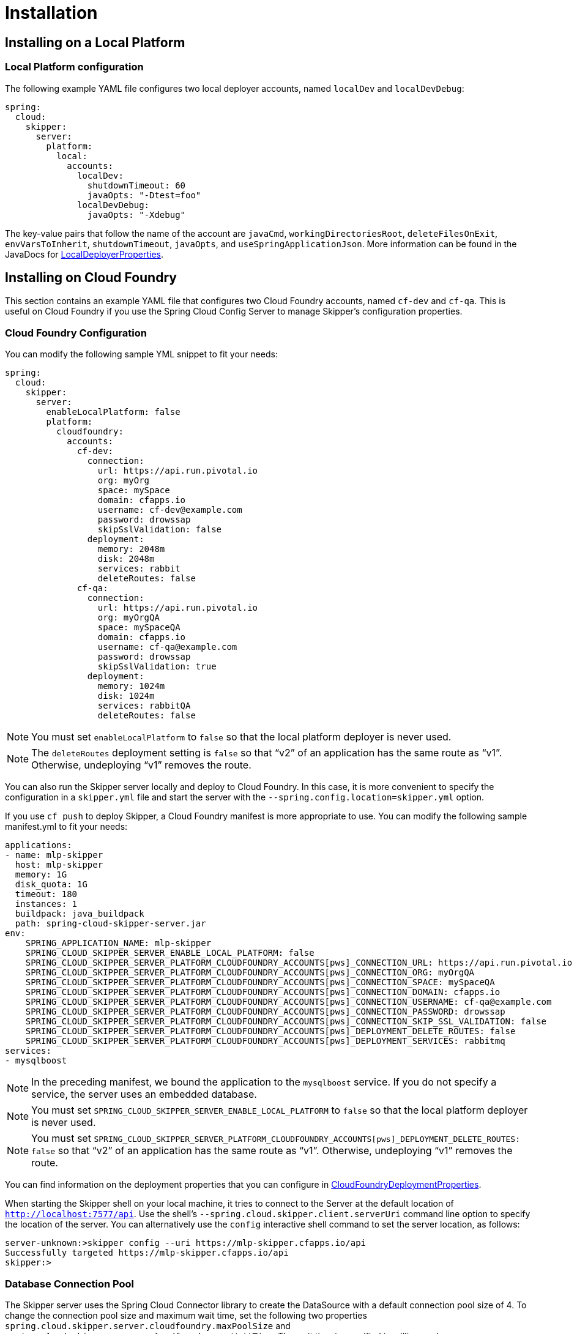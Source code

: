 [[skipper-installation]]
= Installation

[[skipper-installation-local]]
== Installing on a Local Platform

=== Local Platform configuration

The following example YAML file configures two local deployer accounts, named `localDev` and `localDevDebug`:
```
spring:
  cloud:
    skipper:
      server:
        platform:
          local:
            accounts:
              localDev:
                shutdownTimeout: 60
                javaOpts: "-Dtest=foo"
              localDevDebug:
                javaOpts: "-Xdebug"
```

The key-value pairs that follow the name of the account are `javaCmd`, `workingDirectoriesRoot`, `deleteFilesOnExit`, `envVarsToInherit`, `shutdownTimeout`, `javaOpts`, and `useSpringApplicationJson`.
More information can be found in the JavaDocs for https://github.com/spring-cloud/spring-cloud-deployer-local/blob/master/spring-cloud-deployer-local/src/main/java/org/springframework/cloud/deployer/spi/local/LocalDeployerProperties.java[LocalDeployerProperties].

[[skipper-installation-cloudfoundry]]
== Installing on Cloud Foundry

This section contains an example YAML file that configures two Cloud Foundry accounts, named `cf-dev` and `cf-qa`.
This is useful on Cloud Foundry if you use the Spring Cloud Config Server to manage Skipper's configuration properties.

=== Cloud Foundry Configuration

You can modify the following sample YML snippet to fit your needs:

[source,yml]
----
spring:
  cloud:
    skipper:
      server:
        enableLocalPlatform: false
        platform:
          cloudfoundry:
            accounts:
              cf-dev:
                connection:
                  url: https://api.run.pivotal.io
                  org: myOrg
                  space: mySpace
                  domain: cfapps.io
                  username: cf-dev@example.com
                  password: drowssap
                  skipSslValidation: false
                deployment:
                  memory: 2048m
                  disk: 2048m
                  services: rabbit
                  deleteRoutes: false
              cf-qa:
                connection:
                  url: https://api.run.pivotal.io
                  org: myOrgQA
                  space: mySpaceQA
                  domain: cfapps.io
                  username: cf-qa@example.com
                  password: drowssap
                  skipSslValidation: true
                deployment:
                  memory: 1024m
                  disk: 1024m
                  services: rabbitQA
                  deleteRoutes: false
----

NOTE: You must set `enableLocalPlatform` to `false` so that the local platform deployer is never used.

NOTE: The `deleteRoutes` deployment setting is `false` so that "`v2`" of an application has the same route as "`v1`".
Otherwise, undeploying "`v1`" removes the route.

You can also run the Skipper server locally and deploy to Cloud Foundry.
In this case, it is more convenient to specify the configuration in a `skipper.yml` file and start the server with the `--spring.config.location=skipper.yml` option.

If you use `cf push` to deploy Skipper, a Cloud Foundry manifest is more appropriate to use.
You can modify the following sample manifest.yml to fit your needs:

[source,yml,options="nowrap"]
----
applications:
- name: mlp-skipper
  host: mlp-skipper
  memory: 1G
  disk_quota: 1G
  timeout: 180
  instances: 1
  buildpack: java_buildpack
  path: spring-cloud-skipper-server.jar
env:
    SPRING_APPLICATION_NAME: mlp-skipper
    SPRING_CLOUD_SKIPPER_SERVER_ENABLE_LOCAL_PLATFORM: false
    SPRING_CLOUD_SKIPPER_SERVER_PLATFORM_CLOUDFOUNDRY_ACCOUNTS[pws]_CONNECTION_URL: https://api.run.pivotal.io
    SPRING_CLOUD_SKIPPER_SERVER_PLATFORM_CLOUDFOUNDRY_ACCOUNTS[pws]_CONNECTION_ORG: myOrgQA
    SPRING_CLOUD_SKIPPER_SERVER_PLATFORM_CLOUDFOUNDRY_ACCOUNTS[pws]_CONNECTION_SPACE: mySpaceQA
    SPRING_CLOUD_SKIPPER_SERVER_PLATFORM_CLOUDFOUNDRY_ACCOUNTS[pws]_CONNECTION_DOMAIN: cfapps.io
    SPRING_CLOUD_SKIPPER_SERVER_PLATFORM_CLOUDFOUNDRY_ACCOUNTS[pws]_CONNECTION_USERNAME: cf-qa@example.com
    SPRING_CLOUD_SKIPPER_SERVER_PLATFORM_CLOUDFOUNDRY_ACCOUNTS[pws]_CONNECTION_PASSWORD: drowssap
    SPRING_CLOUD_SKIPPER_SERVER_PLATFORM_CLOUDFOUNDRY_ACCOUNTS[pws]_CONNECTION_SKIP_SSL_VALIDATION: false
    SPRING_CLOUD_SKIPPER_SERVER_PLATFORM_CLOUDFOUNDRY_ACCOUNTS[pws]_DEPLOYMENT_DELETE_ROUTES: false
    SPRING_CLOUD_SKIPPER_SERVER_PLATFORM_CLOUDFOUNDRY_ACCOUNTS[pws]_DEPLOYMENT_SERVICES: rabbitmq
services:
- mysqlboost
----

NOTE: In the preceding manifest, we bound the application to the `mysqlboost` service.
If you do not specify a service, the server uses an embedded database.

NOTE: You must set `SPRING_CLOUD_SKIPPER_SERVER_ENABLE_LOCAL_PLATFORM` to `false` so that the local platform deployer is never used.

NOTE: You must set `SPRING_CLOUD_SKIPPER_SERVER_PLATFORM_CLOUDFOUNDRY_ACCOUNTS[pws]_DEPLOYMENT_DELETE_ROUTES: false` so that "`v2`" of an application has the same route as "`v1`".
Otherwise, undeploying "`v1`" removes the route.

You can find information on the deployment properties that you can configure in https://github.com/spring-cloud/spring-cloud-deployer-cloudfoundry/blob/master/src/main/java/org/springframework/cloud/deployer/spi/cloudfoundry/CloudFoundryDeploymentProperties.java[CloudFoundryDeploymentProperties].

When starting the Skipper shell on your local machine, it tries to connect to the Server at the default location of `http://localhost:7577/api`.
Use the shell's `--spring.cloud.skipper.client.serverUri` command line option to specify the location of the server.
You can alternatively use the `config` interactive shell command to set the server location, as follows:

[source,bash]
----
server-unknown:>skipper config --uri https://mlp-skipper.cfapps.io/api
Successfully targeted https://mlp-skipper.cfapps.io/api
skipper:>
----

=== Database Connection Pool
The Skipper server uses the Spring Cloud Connector library to create the DataSource with a default connection pool size of 4.
To change the connection pool size and maximum wait time, set the following two properties `spring.cloud.skipper.server.cloudfoundry.maxPoolSize` and `spring.cloud.skipper.server.cloudfoundry.maxWaitTime`.
The wait time is specified in milliseconds.

[[skipper-installation-cloudfoundry-maximum-disk-quota-configuration]]
=== Maximum Disk Quota
By default, every application in Cloud Foundry starts with 1G disk quota and this can be adjusted to a default maximum of
2G. The default maximum can also be overridden up to 10G by using Pivotal Cloud Foundry's (PCF) Ops Manager GUI.

This configuration is relevant for Spring Cloud Skipper because every deployment is composed of applications
(typically Spring Boot uber-jar's), and those applications are resolved from a remote maven repository. After resolution,
the application artifacts are downloaded to the local Maven Repository for caching and reuse. With this happening in the background,
the default disk quota (1G) can fill up rapidly, especially when we experiment with streams that
are made up of unique applications. In order to overcome this disk limitation and depending
on your scaling requirements, you may want to change the default maximum from 2G to 10G. Let's review the
steps to change the default maximum disk quota allocation.

From PCF's Ops Manager, select the "`Pivotal Elastic Runtime`" tile and navigate to the "`Application Developer Controls`" tab.
Change the "`Maximum Disk Quota per App (MB)`" setting from 2048 (2G) to 10240 (10G). Save the disk quota update and click
"`Apply Changes`" to complete the configuration override.

[[configuration-cloudfoundry-managing-disk-utilization]]
=== Managing Disk Use

Even when configuring Skipper to use 10G of space, there is the possibility of exhausting
the available space on the local disk.
If you deploy the Skipper by using the default `port` health check type, you must explicitly monitor the disk space on the server in order to avoid running out space.
If you deploy the server by using the `http` health check type (see the next example), the server is restarted if there is low disk space.
This is due to Spring Boot's link:https://github.com/spring-projects/spring-boot/blob/v1.5.14.RELEASE/spring-boot-actuator/src/main/java/org/springframework/boot/actuate/health/DiskSpaceHealthIndicator.java[Disk Space Health Indicator].
You can link:https://docs.spring.io/spring-boot/docs/1.5.14.RELEASE/reference/htmlsingle/#common-application-properties[configure] the settings of the Disk Space Health Indicator by using the properties that have the `management.health.diskspace` prefix.

For version 1.7, we are investigating the use of link:https://docs.cloudfoundry.org/devguide/services/using-vol-services.html[Volume Services] for the server to store `.jar` artifacts before pushing them to Cloud Foundry.

The following example shows how to deploy the `http` health check type to an endpoint called `/management/health`:

====
[source]
----
---
  ...
  health-check-type: http
  health-check-http-endpoint: /management/health
----
====

[[skipper-installation-kubernetes]]
== Installing on Kubernetes

A docker image, named `springcloud/spring-cloud-skipper-server`, is available for Skipper server in dockerhub.
You can use this image to run the Skipper server in Kubernetes.


[[skipper-kubernetes-configuration]]
=== Kuberenetes configuration


The following example YAML file configures two accounts, named `k8s-dev` and `k8sqa`, on a Kubernetes cluster.

```
spring:
  cloud:
    skipper:
      server:
        platform:
          kubernetes:
            accounts:
              k8s-dev:
                namespace: devNamespace
                cpu: 4
              k8s-qa:
                namespace: qaNamespace
                memory: 1024m
```

The accounts correspond to different namespaces.
We are investigating how to support connecting to different Kubernetes clusters.

You can find more information on the deployment properties that you can configure in https://github.com/spring-cloud/spring-cloud-deployer-kubernetes/blob/master/src/main/java/org/springframework/cloud/deployer/spi/kubernetes/KubernetesDeployerProperties.java[KubernetesDeployerProperties]

[[skipper-database-configuration]]
== Database configuration

Spring Cloud Skipper uses a relational database to store metadata.
We use https://flywaydb.org/[Flyway] to bootstrap and then migrate the database as the product evolves.
We currently provide schemas for the following databases: H2, HSQLDB, MySQL, PostgreSQL, Microsoft SQL Server, Oracle 12, and IBM DB2.

The JDBC drivers for MySQL (through the MariaDB driver), HSQLDB, PostgreSQL, and SQL Server, along the embedded H2 database, are bundled with the server jar.
If you  use any other database, the corresponding JDBC driver jar needs to be on the classpath of the server.
If not specified, the server starts with the embedded in-memory H2 database.

The database properties can be passed as environment variables or command-line arguments to the Server.


NOTE: Make sure that you configure the correct `flyway.schemas` for DB2 and SQL Server. Otherwise, Flyway tries to create its `schema_version` table on the default schema for a connection, which could be different than the schema with which your credentials are associated.
See the https://flywaydb.org/documentation/[Flyway documentation] for more options.

The following listings show some examples:

```
export spring_datasource_url=jdbc:postgresql://localhost:5432/mydb
export spring_datasource_username=myuser
export spring_datasource_password=mypass
export spring_datasource_driver-class-name="org.postgresql.Driver"
```

* *MySQL*
[source,bash,subs=attributes]
----
java -jar spring-cloud-skipper-server-{project-version}.jar \
    --spring.datasource.url=jdbc:mysql:<db-info> \
    --spring.datasource.username=<user> \
    --spring.datasource.password=<password> \
    --spring.datasource.driver-class-name=org.mariadb.jdbc.Driver &
----

* *PostgreSQL*
[source,bash,subs=attributes]
----
java -jar spring-cloud-skipper-server-{project-version}.jar \
    --spring.datasource.url=jdbc:postgresql:<db-info> \
    --spring.datasource.username=<user> \
    --spring.datasource.password=<password> \
    --spring.datasource.driver-class-name=org.postgresql.Driver &
----

* *HSQLDB*
[source,bash,subs=attributes]
----
java -jar spring-cloud-skipper-server-{project-version}.jar \
    --spring.datasource.url=jdbc:hsqldb:mem:<db-info> \
    --spring.datasource.username=sa \
    --spring.datasource.password= \
    --spring.datasource.driver-class-name=org.hsqldb.jdbc.JDBCDriver &
----

* *Microsoft SQL Server*
[source,bash,subs=attributes]
----
java -jar spring-cloud-skipper-server-{project-version}.jar \
    --spring.datasource.url=jdbc:sqlserver://<db-info>;database=<database-name> \
    --spring.datasource.username=<user> \
    --spring.datasource.password=<password> \
    --flyway.schemas=<database-name> \
    --spring.datasource.driver-class-name=com.microsoft.sqlserver.jdbc.SQLServerDriver &
----

* *Oracle*
[source,bash,subs=attributes]
----
java -jar spring-cloud-skipper-server-{project-version}.jar \
    --spring.datasource.url=jdbc:oracle:thin:<user>/<password>@<db-address>/<service-id> \
    --spring.datasource.username=<user> \
    --spring.datasource.password=<password> \
    --spring.datasource.driver-class-name=oracle.jdbc.driver.OracleDriver &
----

* *IBM DB2*
[source,bash,subs=attributes]
----
java -jar spring-cloud-skipper-server-{project-version}.jar \
    --spring.datasource.url=jdbc:db2:thin://<db-info>/<db-name> \
    --spring.datasource.username=<user> \
    --spring.datasource.password=<password> \
    --flyway.schemas=<db-name> \
    --spring.datasource.driver-class-name=com.ibm.db2.jcc.DB2Driver &
----
